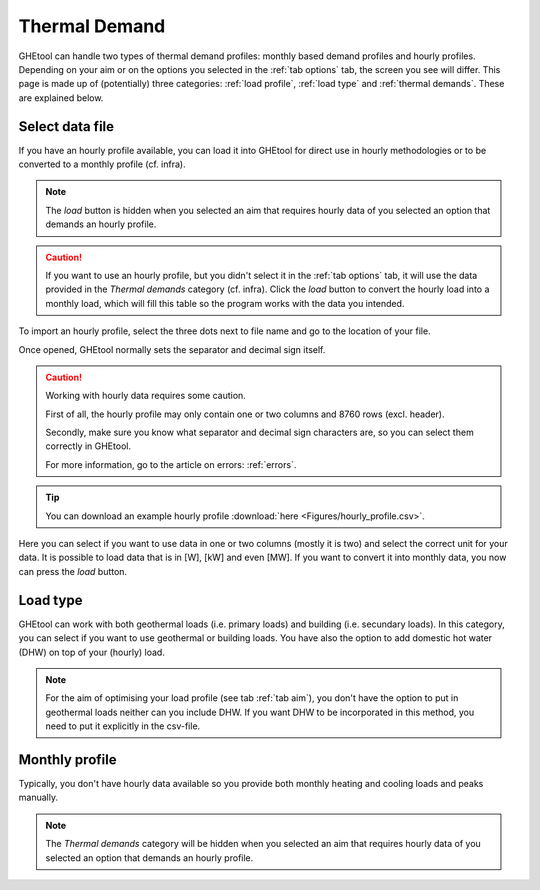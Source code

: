 .. _tab thermal demand:

Thermal Demand
##############
GHEtool can handle two types of thermal demand profiles: monthly based demand profiles and hourly profiles.
Depending on your aim or on the options you selected in the :ref:`tab options` tab, the screen you see will differ.
This page is made up of (potentially) three categories: :ref:`load profile`, :ref:`load type` and :ref:`thermal demands`.
These are explained below.

.. _load profile:

Select data file
================
If you have an hourly profile available, you can load it into GHEtool for direct use in hourly methodologies or to be converted
to a monthly profile (cf. infra).

.. image:: Figures/thermal_demands.png
  :alt: Input for the thermal demands

.. note::
    The *load* button is hidden when you selected an aim that requires hourly data of you selected an option that demands an hourly profile.

.. caution::
    If you want to use an hourly profile, but you didn't select it in the :ref:`tab options` tab, it will use the data provided
    in the *Thermal demands* category (cf. infra). Click the *load* button to convert the hourly load into a monthly load, which
    will fill this table so the program works with the data you intended.

To import an hourly profile, select the three dots next to file name and go to the location of your file.

.. image:: Figures/thermal_demands_loaded.png
  :alt: Input for the thermal demands but loaded

Once opened, GHEtool normally sets the separator and decimal sign itself.

.. caution::
    Working with hourly data requires some caution.

    First of all, the hourly profile may only contain one or two columns and 8760 rows (excl. header).

    Secondly, make sure you know what separator and decimal sign characters are, so you can select them correctly in GHEtool.

    For more information, go to the article on errors: :ref:`errors`.

.. tip::
    You can download an example hourly profile :download:`here <Figures/hourly_profile.csv>`.

Here you can select if you want to use data in one or two columns (mostly it is two) and select the correct unit for your data.
It is possible to load data that is in [W], [kW] and even [MW]. If you want to convert it into monthly data, you now can press the *load* button.

.. _load type:

Load type
=========
GHEtool can work with both geothermal loads (i.e. primary loads) and building (i.e. secundary loads).
In this category, you can select if you want to use geothermal or building loads. You have also the option to add domestic hot water (DHW)
on top of your (hourly) load.

.. note::
    For the aim of optimising your load profile (see tab :ref:`tab aim`), you don't have the option to put in geothermal loads
    neither can you include DHW. If you want DHW to be incorporated in this method, you need to put it explicitly in the csv-file.

.. image:: Figures/thermal_demands_load_type.png
  :alt: Load type

.. _thermal demands:

Monthly profile
===============
Typically, you don't have hourly data available so you provide both monthly heating and cooling loads and peaks manually.

.. note::
    The *Thermal demands* category will be hidden when you selected an aim that requires hourly data of you selected an option that demands an hourly profile.

.. image:: Figures/thermal_demands_monthly.png
  :alt: Monthly thermal demands

